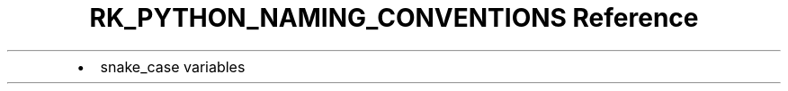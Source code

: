 .\" Automatically generated by Pandoc 3.6
.\"
.TH "RK_PYTHON_NAMING_CONVENTIONS Reference" "" "" ""
.IP \[bu] 2
\f[CR]snake_case\f[R] variables
